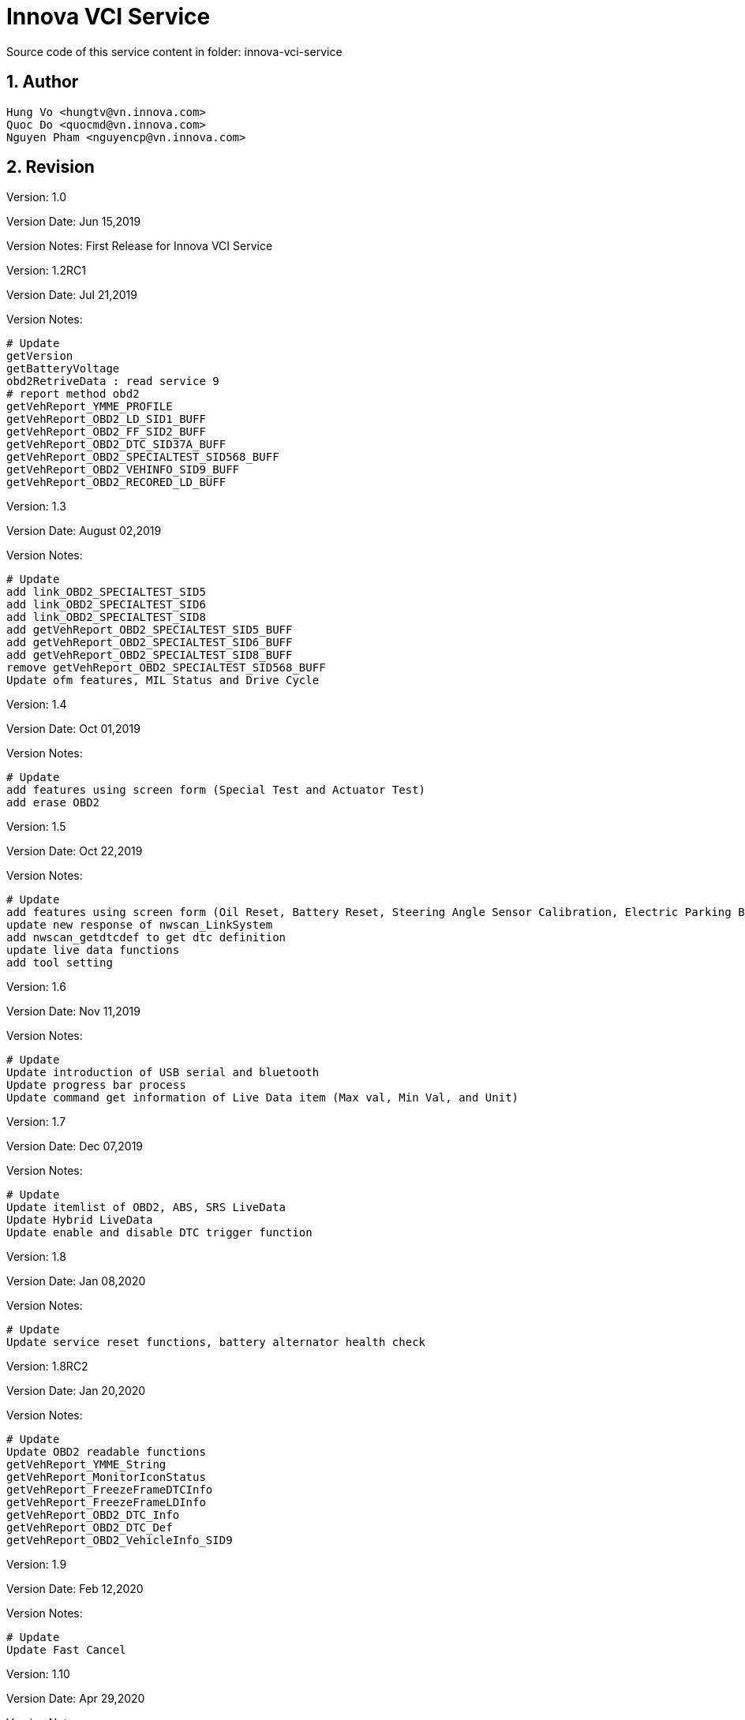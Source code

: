 = Innova VCI Service

Source code of this service content in folder: innova-vci-service


:sectnums:
:sectnumlevels: 5


== Author
    Hung Vo <hungtv@vn.innova.com>
    Quoc Do <quocmd@vn.innova.com>
    Nguyen Pham <nguyencp@vn.innova.com>

== Revision

Version: 1.0

Version Date: Jun 15,2019

Version Notes: First Release for {doctitle}

Version: 1.2RC1

Version Date: Jul 21,2019

Version Notes:

    # Update
    getVersion
    getBatteryVoltage
    obd2RetriveData : read service 9
    # report method obd2
    getVehReport_YMME_PROFILE
    getVehReport_OBD2_LD_SID1_BUFF
    getVehReport_OBD2_FF_SID2_BUFF
    getVehReport_OBD2_DTC_SID37A_BUFF
    getVehReport_OBD2_SPECIALTEST_SID568_BUFF
    getVehReport_OBD2_VEHINFO_SID9_BUFF
    getVehReport_OBD2_RECORED_LD_BUFF

Version: 1.3

Version Date: August 02,2019

Version Notes:

        # Update
        add link_OBD2_SPECIALTEST_SID5
        add link_OBD2_SPECIALTEST_SID6
        add link_OBD2_SPECIALTEST_SID8
        add getVehReport_OBD2_SPECIALTEST_SID5_BUFF
        add getVehReport_OBD2_SPECIALTEST_SID6_BUFF
        add getVehReport_OBD2_SPECIALTEST_SID8_BUFF
        remove getVehReport_OBD2_SPECIALTEST_SID568_BUFF
        Update ofm features, MIL Status and Drive Cycle

Version: 1.4

Version Date: Oct 01,2019

Version Notes:

        # Update
        add features using screen form (Special Test and Actuator Test)
        add erase OBD2

Version: 1.5

Version Date: Oct 22,2019

Version Notes:

        # Update
        add features using screen form (Oil Reset, Battery Reset, Steering Angle Sensor Calibration, Electric Parking Brake, ABS Bleeding)
        update new response of nwscan_LinkSystem
        add nwscan_getdtcdef to get dtc definition
        update live data functions
        add tool setting

Version: 1.6

Version Date: Nov 11,2019

Version Notes:

        # Update
        Update introduction of USB serial and bluetooth
        Update progress bar process
        Update command get information of Live Data item (Max val, Min Val, and Unit)

Version: 1.7

Version Date: Dec 07,2019

Version Notes:

        # Update
        Update itemlist of OBD2, ABS, SRS LiveData
        Update Hybrid LiveData
        Update enable and disable DTC trigger function

Version: 1.8

Version Date: Jan 08,2020

Version Notes:

        # Update
        Update service reset functions, battery alternator health check

Version: 1.8RC2

Version Date: Jan 20,2020

Version Notes:

        # Update
        Update OBD2 readable functions
        getVehReport_YMME_String
        getVehReport_MonitorIconStatus
        getVehReport_FreezeFrameDTCInfo
        getVehReport_FreezeFrameLDInfo
        getVehReport_OBD2_DTC_Info
        getVehReport_OBD2_DTC_Def
        getVehReport_OBD2_VehicleInfo_SID9

Version: 1.9

Version Date: Feb 12,2020

Version Notes:

        # Update
        Update Fast Cancel

Version: 1.10

Version Date: Apr 29,2020

Version Notes:

        # Update
        Update Doc

Version: 1.10RC2

Version Date: Jun 03,2020

Version Notes:

        # Update
        Update obd2QuickRetriveData, obd2QuickLink

Version: 1.11

Version Date: Jul 20,2020

Version Notes:

        # Update
        Update readGUID, writeGUID in OBD Tool

Version: 1.12

Version Date: Aug 17,2020

Version Notes:

        # Update
        Update check ECU Voltage to break OBD2Query

Version: 1.12RC1

Version Date: Sep 06,2020

Version Notes:

        # Update
        Update VCI Logging Data functions

Version: 1.12RC2

Version Date: Oct 06,2020

Version Notes:

        # Update
        Update doc GUI process with keep alive and finish response from VCI

Version: 1.14

Version Date: Oct 08,2020

Version Notes:

        # Update
        Update ECM Live Data

Version: 1.15

Version Date: Jan 28 2021

Version Notes:

        # Update
        Support Live Data with up to 1000 Pids . Please see the new update in R&D app tab7.page.ts

Version: 1.16

Version Date: Apr 16 2021

Version Notes:

        # Update
        Fix issue get_itemval using livedata v2 support 1000 pids

Version: 1.16RC1

Version Date: May 07 2021

Version Notes:

        # Update
        Add productid ST VCI FS 0x2D5

Version: 1.16RC2

Version Date: Sep 16 2021

Version Notes:

        # Update
        Update new gui_set_key_option in GUI using new command gui_set_key_with_index:21

Version: 1.16RC3

Version Date: Jan 18 2022

Version Notes:

        # Update
        Update document for YMME manual selection

Version: 1.16RC4

Version Date: Apr 20 2022

Version Notes:

        # Update
        Update Erase DTC support negative response return result Error Code
        Add retreiveFFDTCMonData, retreiveDTCData, obd2FFDTCMonLink, obd2DTCLink

Version: 1.16RC6

Version Date: Jun 23 2022

Version Notes:

          # Update
        add Smog Check I/M program function: getting_ledstatus, getting_smogcheckstate, getting_smogcheckcountry
        add get fuel type & get vehicle type function: getting_vehtype, getting_fueltype

== Scope
Handle USB Communication. This service will handle Vehicle communication via USB

Support Handle process :

    OBD2 Auto link
    OEM Pid (Odometer , Fuel Level ... )
    Network Scan
    Service Reset
    Live Data

== Dependency

    "devDependencies": {
        "buffer": "^5.2.1",
        "lodash": "^4.17.11",
        "@ionic-native/serial": "^5.3.0"
        "@ionic-native/bluetooth-serial": "^5.15.0",
    }


== OBD Tool

=== Methods

==== getVersion

    @input : none
    @return : Promise<{productid,main,boot,apiVersion}>

_Example:_

    return json as format {"productid":720,"main":"V01.12.03","boot":"V01.07.01","apiVersion":"1.2"}

==== getBatteryVoltage

    @input : none
    @return : Promise<{BatteryVoltage,Unit}>

_Example:_

    read battery voltage , return json format {"BatteryVoltage":11.91,"Unit":"V"}

==== cancel_process
TIP: Use this function to fast cancel processing

    @input : none
    @return : none

==== readGUID
TIP: Function to read GUID

    @input : none
    @return : string of GUID

==== writeGUID
TIP: Function to write new

    @input : string of new GUID
    @return : boolean true if write ok, otherwise is false


== OBD2

=== Methods

==== obd2Query

TIP: Use to query OBD2 Protocol , user can feed callback function to get process info. When OBDII not unplug, VCI not continue query.


[source,java]
----
obd2Query(cb?: ({ percent, index, total, message, isfinish }: {
       percent: any;
       index: any;
       total: any;
       message: any;
       isfinish: any;
    }) => any): Promise<enumProtocol>
----
     @param cb — use to notify linking info when OBII Cable plugging
     @returns — linked protocol

==== obd2RetriveData
[TIP]
====
Use to get obd2 data :

* Monitor Icon

* Freeze Frame

* DTC

* Vin Number

* Read Service 9

* Get report command , (Raw Data Format)
====

[source,java]
----
    obd2RetriveData(cb?: ({ message }: {
        message: any;
    }) => any): Promise<any>
    Reading of full obd2 : Monitor Icon , FF , DTC , VIN and Get Report
----

    @param cb
    @returns — Message getting Monitor icon, FF, Dtc, VIN, full report

[source,java]
----
        obd2QuickRetriveData(cb?: ({ message }: {
            message: any;
        }) => any): Promise<any>
        Reading VIN
----

    @param cb
    @returns — message getting VIN

[source,java]
----
        retreiveFFDTCMonData(cb?: ({ message }: {
            message: any;
        }) => any): Promise<any>
        Reading: FF, DTC, MonitorIcon.
----

    @param cb
    @returns — message getting FF, DTC, MonitorIcon

[source,java]
----
        retreiveDTCData(cb?: ({ message }: {
            message: any;
        }) => any): Promise<any>
        Reading DTC only
----

    @param cb
    @returns — message getting DTC

==== obd2AutoLink
TIP: This method will call query protocol , then if detected protocol , it will involve obd2RetriveData

==== obd2FFDTCMonLink
TIP: Same as obd2AutoLink but only retrive FF & DTC & Monitor Icon

==== obd2DTCLink
TIP: Same as obd2AutoLink but only retrive DTC

==== getVehReport_YMME_PROFILE

    @input : none
    @return : Promise<Array<{bufferIndex:Number,data:[]}>>

_Example:this method read current ymme profile in device_

    [{"bufferIndex":0,"data":"[aa 31 46 4d 35 4b 37 46 38 32 4a 47 41 32 38 32 32 39 00 03 00 26 00 0c 00 0a 00 ff ff ff ff 1a 00 00 00 00 00 00 00 00 00 00 00 00 00 00 00 00 00 00 00 00 00 00 00 00 00 00 00 00 00 00 00 00 00 00 00 00 00 00 00 00 00 00 00 00 00 00 00 00 00 00 00 00 00 00 00 00 00 00 00 00 00 00 00 00 00 00 00 00 00 00 00 00 00 00 00 00 00 00 00 00 00 00 00 00 00 00 00 00 00 00 00 00 00 00 00 00 00 00 00 00 00 00 00 00 00 00 00 00 00 00 00 00 00 00 00 00 00 00 00 00 00 00 00 00 00 00 00 00 00 00 00 00 00 00 00 00 00 00 00 00 00 00 00 00 00 00 00 00 00 00 00 00 00 00 00 00 00 00 00 00 00 00 00 00 00 00 00 00 00 00 00 00 00 00 00 00 00 00 00 00 00 00 00 00 00 00 00 00 00 00 00 00 00 00 00 00 00 00 00 00 00 00 00 00 00 00 00 00 00 00 00 00 00 00 00 00 00 00 00 00 00 00 00 00 00 00 00 00 00 00 00 00 00 00 00 00 00 00 00 00 00 00 00 00 00 00 00 00 00 00 00 00 00 00 00 00 00 00 00 00 00 00 00 00 00 00 00 00 00 00 00 00 00 00 00 00 00 00 00 00 00 00 00 00 00 00 00 00 00 00 00 00 00 00 00 00 00 00 00 00 00 00 00 00 00 00 00 00 00 00 00 00 00 00 00 00 00 00 00 00 00 00 00 00 00 00 00 00 00 00 00 00 00 00 00 00 00 00 00 00 00 00 00 00 00 00 00 00 00 00 00 00 00 00 00 00 00 00 00 00 00 00 00 00 00 00 00 00 00 00 00 00 00 00 00 00 00 00 00 00 00 00 00 00 00 00 00 00 00 00 00 00 00 00 00 00 00 00 00 00 00 00 00 00 00 00 00 00 00 00 00 00 00 00 00 00 00 00 00 00 00 00 00 00 00 00 00 00 00 00 00 00 00 00 00 00 00 00 00 00 00 00 00 00 00 00 00 00 00 00 00 00 00 00 00 00 00 00 00 00 00 00 00 00 00 00 00 00 00 00 00 00 00 00 00 00 00 00 00 00]"}]

==== getVehReport_OBD2_LD_SID1_BUFF

    @input : none
    @return : Promise<Array<{bufferIndex:Number,data:[]}>>

_Example:This method use to read LD Buff ECU and TCU return_

    [{"bufferIndex":0,"data":"[aa be 3f a8 13 00 07 e5 e5]"},{"bufferIndex":1,"data":"[aa 98 18 80 13 81 04 00 00]"}]

==== getVehReport_OBD2_FF_SID2_BUFF

    @input : none
    @return : Promise<Array<{bufferIndex:Number,data:[]}>>

_Example:This method read raw data of buffer freeze frame ecu and tcu return_

    [{"bufferIndex":0,"data":"[aa 26 00 00 02 00 00 04 aa 20 02 04 00 04 aa 40 02 08 00 04 aa 01 02 0c 00 04 aa 02 02 10 00 02 aa 03 02 12 00 00 aa 04 02 12 00 00 aa 05 02 12 00 00 aa 06 02 12 00 00 aa 07 02 12 00 00 aa 0b 02 12 00 00 aa 0c 02 12 00 00 aa 0d 02 12 00 00 aa 0e 02 12 00 00 aa 0f 02 12 00 00 aa 10 02 12 00 00 aa 11 02 12 00 00 aa 15 02 12 00 00 aa 1f 02 12 00 00 aa 2c 02 12 00 00 aa 2e 02 12 00 00 aa 2f 02 12 00 00 aa 30 02 12 00 00 aa 31 02 12 00 00 aa 32 02 12 00 00 aa 33 02 12 00 00 aa 34 02 12 00 00 aa 3c 02 12 00 00 aa 41 02 12 00 00 aa 42 02 12 00 00 aa 43 02 12 00 00 aa 44 02 12 00 00 aa 45 02 12 00 00 aa 46 02 12 00 00 aa 47 02 12 00 00 aa 49 02 12 00 00 aa 4a 02 12 00 00 aa 4c 02 12 00 00 aa 00 00 00 00 00 00 00 00 00 00 00 00 00 00 00 00 00 00 00 00 00 00 00 00 00 00 00 00 00 00 00 00 00 00 00 00 00 00 00 00 00 00 00 00 00 00 00 00 00 00 00 00 00 00 00 00 00 00 00 00 00 00 00 00 00 00 00 00 00 00 00 00 00 00 00 00 00 00 00 00 00 00 00 00 00 00 00 00 00 00 00 00 00 00 00 00 00 00 00 00 00 00 00 00 00 00 00 00 00 00 00 00 00 00 00 00 00 00 00 00 00 00 00 00 00 00 00 00 00 00 00 00 00 00 00 00 00 00 00 00 00 00 00 00 00 00 00 00 00 00 00 00 00 00 00 00 00 00 00 00 00 00 00 00 00 00 00 00 00 00 00 00 00 00 00 00 00 00 00 00 00 00 00 00 00 00 00 00 00 00 00 00 00 00 00 00 00 00 00 00 00 00 00 00 00 00 00 00 00 00 00 00 00 00 00 00 00 00 00 00 00 00 00 00 00 00 00 00 00 00 00 00 00 00 00 00 00 00 00 00 00 00 00 00 00 00 00 00 00 00 00 00 00 00 00 00 00 00 00 00 00 00 00 00 00 00 00 00 00 00 00 00 00 00 00 00 00 00 00 00 00 00 00 00 00 00 00 00 00 00 00 00 00 00 00 00 00 00 00 00 00 00 00 00 00 00 00 00 00 00 00 00 00 00 00 00 00 00 00 00 00 00 00 00 00 00 00 00 00 00 00 00 00 00 00 00 00 00 00 00 00 00 00 00 00 00 00 00 00 00 00 00 00 00 00 00 00 00 00 00 00 00 00 00 00 00 00 00 00 00 00 00 00 00 00 00 00 00 00 00 00 00 00 00 00 00 00 00 00 00 00 00 00 00 00 00 00 00 00 00 00 00 00 00 00 00 00 00 00 00 00 00 00 00 00 00 00 00 00 00 00 00 00 00 00 00 00 00 00 00 00 00 00 00 00 00 00 00 00 00 00 00 00 00 00 00 00 00 00 00 00 00 00 00 00 00 00 00 00 00 00 00 00 00 00 00 00 00 00 00 00 00 00 00 00 00 00 00 00 00 00 00 00 00 00 00 00 00 00 00 00 00 00 00 00 00 00 00 00 00 00 00 00 00 00 00 00 00 00 00 00 00 00 00 00 00 00 00 00 00 00 00 00 00 00 00 00 00 00 00 00 00 00 00 00 00 00 00 00 00 00 00 00 00 00 00 00 00 00 00 00 00 00 00 00 00 00 00 00 00 00 00 00 00 00 00 00 00 00 00 00 00 00 00 00 00 00 00 00 00 00 00 00 00 00 00 00 00 00 00 00 00 00 00 00 00 00 00 00 00 00 00 00 00 00 00 00 00 00 00 00 00 00 00 00 00 00 00 00 00 00 00 00 00 00 00 00 00 00 00 00 00 00 00 00 00 00 00 00 00 00 00 00 00 00 00 00 00 00 00 00 00 00 00 00 00 00 00 00 00 00 00 00 00 00 00 00 00 00 00 00 00 00 00 00 00 00 00 00 00 00 00 00 00 00 00 00 00 00 00 00 00 00 00 00 00 00 00 00 00 00 00 00 00 00 00 00 00 00 00 00 00 00 00 00 00 00 00 00 00 00 00 00 00 00 00 00 00 00 00 00 00 00 00 00 00 00 00 00 00 00 00 00 00 00 00 00 00 00 00 00 00 00 00 00 00 00 00 00 00 00 00 00 00 00 00 00 00 00 00 00 00 00 00 00 00 00 00 00 00 00 00 00 00 00 00 00 00 00 00 00 00 00 00 00 00 00 00 00 00 00 00 00 00 00 00 00 00 00 00 00 00 00 00 00 00 00 00 00 00 00 00 00 00 00 00 00 00 00 00 00 00 00 00 00 00 00 00 00 00 00 00 00 00 00 00 00 00 00 00 00 00 00 00 00 00 00 00 00 00 00 00 00 00 00 00 00 00 00 00 00 00 00 00 00 00 00 00 00 00 00 00 00 00 00 00 00 00 00 00 00 00 00 00 00 00 00 00 00 00 00 00 00 00 00 00 00 00 00 00 00 00 00 00 00 00 00 00 00 00 00 00 00 00 00 00 00 00 00 00 00 00 00 00 00 00 00 00 00 00 00 00 00 00 00 00 00 00 00 00 00 00 00 00 00 00 00 00 00 00 00 00 00 00 00 00 00 00 00 00 00 00 fe 3f 88 03 00 17 f0 11 fe d0 00 00 00 07 e5 e5 f0 09 00 00 00 00 00 00 00 00 00 00 00 00 00 00 00 00 00 00 00 00 00 00 00 00 00 00 00 00 00 00 00 00 00 00 00 00 00 00 00 00 00 00 00 00 00 00 00 00 00 00 00 00 00 00 00 00 00 00 00 00 00 00 00 00 00 00 00 00 00 00 00 00 00 00 00 00 00 00 00 00 00 00 00 00 00 00 00 00 00 00 00 00 00 00 00 00 00 00 00 00 00 00 00 00 00 00 00 00 00 00 00 00 00 00 00 00 00 00 00 00 00 00 00 00 00 00 00 00 00 00 00 00 00 00 00 00 00 00 00 00 00 00 00 00 00 00 00 00 00 00 00 00 00 00 00 00 00 00 00 00 00 00 00 00 00 00 00 00 00 00 00 00 00 00 00 00 00 00 00 00 00 00 00 00 00 00 00 00 00 00 00 00 00 00 00 00 00 00 00 00 00 00 00 00 00 00 00 00 00 00 00 00 00 00 00 00 00 00 00 00 00 00 00 00 00 00 00 00 00 00 00 00 00 00 00 00 00 00 00 00 00 00 00 00 00 00 00 00 00 00 00 00 00 00 00 00 00 00 00 00 00 00 00 00 00 00 00 00 00 00 00 00 00 00 00 00 00 00 00 00 00 00 00 00 00 00 00 00 00 00 00 00 00 00 00 00 00 00 00 00 00 00 00 00 00 00 00 00 00 00 00 00 00 00 00 00 00 00 00 00 00 00 00 00 00 00 00 00 00 00 00 00 00 00 00 00 00 00 00 00 00 00 00 00 00 00 00 00 00 00 00 00 00 00 00 00 00 00 00 00 00 00 00 00 00 00 00 00 00 00 00 00 00 00 00 00 00 00 00 00 00 00 00 00 00 00 00 00 00 00 00 00 00 00 00 00 00 00 00 00 00 00 00 00 00 00 00 00 00 00 00 00 00 00 00 00 00 00 00 00 00 00 00 00 00 00 00 00 00 00 00 00 00 00 00 00 00 00 00 00 00 00 00 00 00 00 00 00 00 00 00 00 00 00 00 00 00 00 00 00 00 00 00 00 00 00 00 00 00 00 00 00 00 00 00 00 00 00 00 00 00 00 00 00 00 00 00 00 00 00 00 00 00 00 00 00 00 00 00 00 00 00 00 00 00 00 00 00 00 00 00 00 00 00 00 00 00 00 00 00 00 00 00 00 00 00 00 00 00 00 00 00 00 00 00 00 00 00 00 00 00 00 00 00 00 00 00 00 00 00 00 00 00 00 00 00 00 00 00 00 00 00 00 00 00 00 00 00 00 00 00 00 00 00 00 00 00 00 00 00 00 00 00 00 00 00 00 00 00 00 00 00 00 00 00 00 00 00 00 00 00 00 00 00 00 00 00 00 00 00 00 00 00 00 00 00 00 00 00 00 00 00 00 00 00 00 00 00 00 00 00 00 00 00 00 00 00 00 00 00 00 00 00 00 00 00 00 00 00 00 00 00 00 00 00 00 00 00 00 00 00 00 00 00 00 00 00 00 00 00 00 00 00 00 00 00 00 00 00 00 00 00 00 00 00 00 00 00 00 00 00 00 00 00 00 00 00 00 00 00 00 00 00 00 00 00 00 00 00 00 00 00 00 00 00 00 00 00 00 00 00 00 00 00 00 00 00 00 00 00 00 00 00 00 00 00 00 00 00 00 00 00 00 00 00 00 00 00 00 00 00 00 00 00 00 00 00 00 00 00 00 00 00 00 00 00 00 00 00 00 00 00 00 00 00 00 00 00 00 00 00 00 00 00 00 00 00 00 00 00 00 00 00 00 00 00 00 00 00 00 00 00 00 00 00 00 00 00 00 00 00 00 00 00 00 00 00 00 00 00 00 00 00 00 00 00 00 00 00 00 00 00 00 00 00 00 00 00 00 00 00 00 00 00 00 00 00 00 00 00 00 00 00 00 00 00 00 00 00 00 00 00 00 00 00 00 00 00 00 00 00 00 00 00 00 00 00 00 00 00 00 00 00 00 00 00 00 00 00 00 00 00 00 00 00 00 00 00 00 00 00 00 00 00 00 00 00 00 00 00 00 00 00 00 00 00 00 00 00 00 00 00 00 00 00 00 00 00 00 00 00 00 00 00 00 00 00 00 00 00 00 00 00 00 00 00 00 00 00 00 00 00 00 00 00 00 00 00 00 00 00 00 00 00 00 00 00 00 00 00 00 00 00 00 00 00 00 00 00 00 00 00 00 00 00 00 00 00 00 00 00 00 00 00 00 00 00 00 00 00 00 00 00 00 00 00]"},{"bufferIndex":1,"data":"[aa 0c 00 00 02 00 00 04 aa 20 02 04 00 04 aa 40 02 08 00 04 aa 02 02 0c 00 02 aa 04 02 0e 00 00 aa 05 02 0e 00 00 aa 0c 02 0e 00 00 aa 0d 02 0e 00 00 aa 11 02 0e 00 00 aa 1f 02 0e 00 00 aa 42 02 0e 00 00 aa 49 02 0e 00 00 aa 00 00 00 00 00 00 00 00 00 00 00 00 00 00 00 00 00 00 00 00 00 00 00 00 00 00 00 00 00 00 00 00 00 00 00 00 00 00 00 00 00 00 00 00 00 00 00 00 00 00 00 00 00 00 00 00 00 00 00 00 00 00 00 00 00 00 00 00 00 00 00 00 00 00 00 00 00 00 00 00 00 00 00 00 00 00 00 00 00 00 00 00 00 00 00 00 00 00 00 00 00 00 00 00 00 00 00 00 00 00 00 00 00 00 00 00 00 00 00 00 00 00 00 00 00 00 00 00 00 00 00 00 00 00 00 00 00 00 00 00 00 00 00 00 00 00 00 00 00 00 00 00 00 00 00 00 00 00 00 00 00 00 00 00 00 00 00 00 00 00 00 00 00 00 00 00 00 00 00 00 00 00 00 00 00 00 00 00 00 00 00 00 00 00 00 00 00 00 00 00 00 00 00 00 00 00 00 00 00 00 00 00 00 00 00 00 00 00 00 00 00 00 00 00 00 00 00 00 00 00 00 00 00 00 00 00 00 00 00 00 00 00 00 00 00 00 00 00 00 00 00 00 00 00 00 00 00 00 00 00 00 00 00 00 00 00 00 00 00 00 00 00 00 00 00 00 00 00 00 00 00 00 00 00 00 00 00 00 00 00 00 00 00 00 00 00 00 00 00 00 00 00 00 00 00 00 00 00 00 00 00 00 00 00 00 00 00 00 00 00 00 00 00 00 00 00 00 00 00 00 00 00 00 00 00 00 00 00 00 00 00 00 00 00 00 00 00 00 00 00 00 00 00 00 00 00 00 00 00 00 00 00 00 00 00 00 00 00 00 00 00 00 00 00 00 00 00 00 00 00 00 00 00 00 00 00 00 00 00 00 00 00 00 00 00 00 00 00 00 00 00 00 00 00 00 00 00 00 00 00 00 00 00 00 00 00 00 00 00 00 00 00 00 00 00 00 00 00 00 00 00 00 00 00 00 00 00 00 00 00 00 00 00 00 00 00 00 00 00 00 00 00 00 00 00 00 00 00 00 00 00 00 00 00 00 00 00 00 00 00 00 00 00 00 00 00 00 00 00 00 00 00 00 00 00 00 00 00 00 00 00 00 00 00 00 00 00 00 00 00 00 00 00 00 00 00 00 00 00 00 00 00 00 00 00 00 00 00 00 00 00 00 00 00 00 00 00 00 00 00 00 00 00 00 00 00 00 00 00 00 00 00 00 00 00 00 00 00 00 00 00 00 00 00 00 00 00 00 00 00 00 00 00 00 00 00 00 00 00 00 00 00 00 00 00 00 00 00 00 00 00 00 00 00 00 00 00 00 00 00 00 00 00 00 00 00 00 00 00 00 00 00 00 00 00 00 00 00 00 00 00 00 00 00 00 00 00 00 00 00 00 00 00 00 00 00 00 00 00 00 00 00 00 00 00 00 00 00 00 00 00 00 00 00 00 00 00 00 00 00 00 00 00 00 00 00 00 00 00 00 00 00 00 00 00 00 00 00 00 00 00 00 00 00 00 00 00 00 00 00 00 00 00 00 00 00 00 00 00 00 00 00 00 00 00 00 00 00 00 00 00 00 00 00 00 00 00 00 00 00 00 00 00 00 00 00 00 00 00 00 00 00 00 00 00 00 00 00 00 00 00 00 00 00 00 00 00 00 00 00 00 00 00 00 00 00 00 00 00 00 00 00 00 00 00 00 00 00 00 00 00 00 00 00 00 00 00 00 00 00 00 00 00 00 00 00 00 00 00 00 00 00 00 00 00 00 00 00 00 00 00 00 00 00 00 00 00 00 00 00 00 00 00 00 00 00 00 00 00 00 00 00 00 00 00 00 00 00 00 00 00 00 00 00 00 00 00 00 00 00 00 00 00 00 00 00 00 00 00 00 00 00 00 00 00 00 00 00 00 00 00 00 00 00 00 00 00 00 00 00 00 00 00 00 00 00 00 00 00 00 00 00 00 00 00 00 00 00 00 00 00 00 00 00 00 00 00 00 00 00 00 00 00 00 00 00 00 00 00 00 00 00 00 00 00 00 00 00 00 00 00 00 00 00 00 00 00 00 00 00 00 00 00 00 00 00 00 00 00 00 00 00 00 00 00 00 00 00 00 00 00 00 00 00 00 00 00 00 00 00 00 00 00 00 00 00 00 00 00 00 00 00 00 00 00 00 00 00 00 00 00 00 00 00 00 00 00 00 00 00 00 00 00 00 00 00 00 00 00 00 00 00 00 00 00 00 00 00 00 00 00 00 00 00 00 00 00 00 00 00 00 00 00 00 00 00 00 00 00 00 00 00 00 00 00 00 00 00 00 00 00 00 00 00 00 00 00 00 00 00 00 00 00 00 00 00 00 00 00 00 00 00 00 00 00 00 00 00 00 00 00 00 00 00 00 00 00 00 00 00 00 00 00 00 00 00 00 00 00 00 00 00 00 00 00 00 00 00 00 00 00 00 00 00 00 00 00 00 00 00 00 00 00 00 00 00 00 00 00 00 00 00 00 00 00 00 00 00 00 00 00 00 00 00 00 00 00 00 58 18 80 03 00 00 00 01 40 80 00 00 c1 00 00 00 00 00 00 00 00 00 00 00 00 00 00 00 00 00 00 00 00 00 00 00 00 00 00 00 00 00 00 00 00 00 00 00 00 00 00 00 00 00 00 00 00 00 00 00 00 00 00 00 00 00 00 00 00 00 00 00 00 00 00 00 00 00 00 00 00 00 00 00 00 00 00 00 00 00 00 00 00 00 00 00 00 00 00 00 00 00 00 00 00 00 00 00 00 00 00 00 00 00 00 00 00 00 00 00 00 00 00 00 00 00 00 00 00 00 00 00 00 00 00 00 00 00 00 00 00 00 00 00 00 00 00 00 00 00 00 00 00 00 00 00 00 00 00 00 00 00 00 00 00 00 00 00 00 00 00 00 00 00 00 00 00 00 00 00 00 00 00 00 00 00 00 00 00 00 00 00 00 00 00 00 00 00 00 00 00 00 00 00 00 00 00 00 00 00 00 00 00 00 00 00 00 00 00 00 00 00 00 00 00 00 00 00 00 00 00 00 00 00 00 00 00 00 00 00 00 00 00 00 00 00 00 00 00 00 00 00 00 00 00 00 00 00 00 00 00 00 00 00 00 00 00 00 00 00 00 00 00 00 00 00 00 00 00 00 00 00 00 00 00 00 00 00 00 00 00 00 00 00 00 00 00 00 00 00 00 00 00 00 00 00 00 00 00 00 00 00 00 00 00 00 00 00 00 00 00 00 00 00 00 00 00 00 00 00 00 00 00 00 00 00 00 00 00 00 00 00 00 00 00 00 00 00 00 00 00 00 00 00 00 00 00 00 00 00 00 00 00 00 00 00 00 00 00 00 00 00 00 00 00 00 00 00 00 00 00 00 00 00 00 00 00 00 00 00 00 00 00 00 00 00 00 00 00 00 00 00 00 00 00 00 00 00 00 00 00 00 00 00 00 00 00 00 00 00 00 00 00 00 00 00 00 00 00 00 00 00 00 00 00 00 00 00 00 00 00 00 00 00 00 00 00 00 00 00 00 00 00 00 00 00 00 00 00 00 00 00 00 00 00 00 00 00 00 00 00 00 00 00 00 00 00 00 00 00 00 00 00 00 00 00 00 00 00 00 00 00 00 00 00 00 00 00 00 00 00 00 00 00 00 00 00 00 00 00 00 00 00 00 00 00 00 00 00 00 00 00 00 00 00 00 00 00 00 00 00 00 00 00 00 00 00 00 00 00 00 00 00 00 00 00 00 00 00 00 00 00 00 00 00 00 00 00 00 00 00 00 00 00 00 00 00 00 00 00 00 00 00 00 00 00 00 00 00 00 00 00 00 00 00 00 00 00 00 00 00 00 00 00 00 00 00 00 00 00 00 00 00 00 00 00 00 00 00 00 00 00 00 00 00 00 00 00 00 00 00 00 00 00 00 00 00 00 00 00 00 00 00 00 00 00 00 00 00 00 00 00 00 00 00 00 00 00 00 00 00 00 00 00 00 00 00 00 00 00 00 00 00 00 00 00 00 00 00 00 00 00 00 00 00 00 00 00 00 00 00 00 00 00 00 00 00 00 00 00 00 00 00 00 00 00 00 00 00 00 00 00 00 00 00 00 00 00 00 00 00 00 00 00 00 00 00 00 00 00 00 00 00 00 00 00 00 00 00 00 00 00 00 00 00 00 00 00 00 00 00 00 00 00 00 00 00 00 00 00 00 00 00 00 00 00 00 00 00 00 00 00 00 00 00 00 00 00 00 00 00 00 00 00 00 00 00 00 00 00 00 00 00 00 00 00 00 00 00 00 00 00 00 00 00 00 00 00 00 00 00 00 00 00 00 00 00 00 00 00 00 00 00 00 00 00 00 00 00 00 00 00 00 00 00 00 00 00 00 00 00 00 00 00 00 00 00 00 00 00 00 00 00 00 00 00 00 00 00 00 00 00 00 00 00 00 00 00 00 00 00 00 00 00 00 00 00 00 00 00 00 00 00 00 00 00 00 00 00 00 00 00 00 00 00 00 00 00 00 00 00 00 00 00 00 00 00 00 00 00 00 00 00 00 00 00 00 00 00 00 00 00 00 00 00 00 00 00 00 00 00 00 00 00 00 00 00 00 00 00 00 00 00 00 00 00 00 00 00 00 00 00 00 00 00 00 00 00 00 00 00 00 00 00 00 00 00 00 00 00 00 00 00 00 00 00 00 00 00 00 00 00 00 00 00 00 00 00 00 00 00 00 00 00 00 00 00 00 00 00 00 00 00 00 00 00 00 00 00 00 00 00 00 00 00 00 00 00 00 00 00 00 00 00 00 00 00 00 00 00 00 00 00 00]"}]

==== getVehReport_OBD2_DTC_SID37A_BUFF

    @input : none
    @return : Promise<Array<{bufferIndex:Number,data:[]}>>

_Example: read dtc of 2 buffer ECU and TCU OBD2_

    [{"bufferIndex":0,"data":"[00 00 02 00 01 1d 00 e8 07 00 00 1c 09 02 f0 09 04 01 21 05 01 23 05 07 06 05 07 07 05 12 33 05 21 01 05 02 28 05 01 06 08 00 00 00 00 00 00 00 00 00 00 00 00 00 00 00 00 00 00 00 00 00 00 00 00 00 00 00 00 00 00 00 00 00 00 00 00 00 00 00 00 00 00 00 00 00 00 00 00 00 00 00 00 00 00 00 00 00 00 00 00 00 00 00 00 00 00 00 00 00 00 00 00 00 00 00 00 00 00 00 00 00 00 00 00 00 00 00 00 00 00 00 00 00 00 00 00 00 00 00 00 00 00 00 00 00 00 00 00 00 00 00 00 00 00 00 00 00 00 00 00 00 00 00 00 00 00 00 00 00 00 00 00 00 00 00 00 00 00 00 00 00 00 00 00 00 aa 00 00 00 00 00 00 00 00 00 00 00 00 00 00 00 00 00 00 00 00 00 00 00 00 00 00 00 00 00 00 00 00 00 00 00 00 00 00 00 00 00 00 00 00 00 00 00 00 00 00 00 00 00 00 00 00 00 00 00 00 00 00 00 00 00 00 00 00 aa]"},{"bufferIndex":1,"data":"[01 00 03 00 01 1d 00 e9 07 00 00 1c 01 02 f0 09 05 00 00 00 00 00 00 00 00 00 00 00 00 00 00 00 00 00 00 00 00 00 00 00 00 00 00 00 00 00 00 00 00 00 00 00 00 00 00 00 00 00 00 00 00 00 00 00 00 00 00 00 00 00 00 00 00 00 00 00 00 00 00 00 00 00 00 00 00 00 00 00 00 00 00 00 00 00 00 00 00 00 00 00 00 00 00 00 00 00 00 00 00 00 00 00 00 00 00 00 00 00 00 00 00 00 00 00 00 00 00 00 00 00 00 00 00 00 00 00 00 00 00 00 00 00 00 00 00 00 00 00 00 00 00 00 00 00 00 00 00 00 00 00 00 00 00 00 00 00 00 00 00 00 00 00 00 00 00 00 00 00 00 00 00 00 00 00 00 00 aa 00 00 00 00 00 00 00 00 00 00 00 00 00 00 00 00 00 00 00 00 00 00 00 00 00 00 00 00 00 00 00 00 00 00 00 00 00 00 00 00 00 00 00 00 00 00 00 00 00 00 00 00 00 00 00 00 00 00 00 00 00 00 00 00 00 00 00 00 aa]"}]

==== linkVehReport_OBD2_SPECIALTEST_SID5
TIP: This function to link OBD2 Service 5 in Special Test O2 Sensor

    @input : none
    @return : Promise<Array<{result:String}>>

_Example: link and get service 5 data store in sid5_buff_

    Success: {"result": "OK"}
    No Response: {"result": "Sent"}

==== getVehReport_OBD2_SPECIALTEST_SID5_BUFF
TIP: This function to get data of OBD2 Service 5 buffer which is gotten from link_OBD2_SPECIALTEST_SID5

    @input : none
    @return : Promise<Array<{}>>

_Example: get buffer of sid 05 with json format_

    //TODO

==== linkVehReport_OBD2_SPECIALTEST_SID6
TIP: This function to link OBD2 Service 6 in Special Test OBD Monitor

    @input : none
    @return : Promise<Array<{result:String}>>

_Example: link and get service 6 data store in sid6_buff_

    Success: {"result": "OK"}
    No Response: {"result": "Sent"}

==== getVehReport_OBD2_SPECIALTEST_SID6_BUFF
TIP: This function to get data of OBD2 Service 6 buffer which is gotten from link_OBD2_SPECIALTEST_SID6

    @input : none
    @return : Promise<Array<{}>>

_Example: get buffer of sid 06 with json format_

    {"Exhaust Gas Sensor Monitor Bank 1 - Sensor 1 ($01)":[["$7E8","HO2S11 Heater Current ($81)2)","0.000 (Amp)","0.000 (Amp)","0.000 (Amp)","OK"],["$7E8","UEGO11 Rich to Lean Response Time ($87)mp)","0.000 s(0 min,0 s)","0.000 s(0 min,0 s)","0.000 s(0 min,0 s)","OK"],["$7E8","UEGO11 Lean to Rich Response Time ($88)mp)","0.000 s(0 min,0 s)","0.000 s(0 min,0 s)","0.000 s(0 min,0 s)","OK"]],"Exhaust Gas Sensor Monitor Bank 1 - Sensor 2 ($02)":[["$7E8","HO2S12 sensor switch-point voltage ($01)p)","0.000000 (V)","0.000000 (V)","0.000000 (V)","OK"],["$7E8","HO2S12 Fuel Shut off Rich to Lean Response Rate ($85)(V)","0 (mV/s)","0 (mV/s)","0 (mV/s)","OK"],["$7E8","HO2S12 Fuel Shut off Rich to Lean Response Time ($86)(V)","0.000 s(0 min,0 s)","0.000 s(0 min,0 s)","0.000 s(0 min,0 s)","OK"]],"Catalyst Monitor Bank 1 ($21)":[["$7E8","Bank 1 index-ratio and max. limit ($80)nse Time ($86)(V)","0.0000000","0.0000000","0.0000000","OK"]],"EGR Monitor Bank 2 ($33)":[["$7E8","Component ID: $82","0.000000","0.000000","0.000000","OK"]],"VVT Monitor Bank 1 ($35)":[["$7E8","Camshaft Advanced Position Error Bank 1 ($80)00","0.00 (Angle)","0.00 (Angle)","0.00 (Angle)","OK"],["$7E8","Camshaft Retarded Position Error Bank 1 ($81)00","0.00 (Angle)","0.00 (Angle)","0.00 (Angle)","OK"]],"EVAP Monitor $7E8":[["$7E8","Phase 2 0.040â cruise leak check vacuum bleed-up and test limits ($80)le)","0.00 (inH2O)","0.00 (inH2O)","0.00 (inH2O)","OK"]]," (0.040â) ($3B)nk 1 - Sensor 2 ($02)tor General Data ($A1)":[["$7E8","Blocked Evap System Line - Screening test ($80)-up and test limits ($80)le)","0.00 (inH2O/s)","0.00 (inH2O/s)","0.00 (inH2O/s)","OK"],["$7E8","Blocked Evap System Line - Fault confirmation test ($81)est limits ($80)le)","0.00 (inH2O)","0.00 (inH2O)","0.00 (inH2O)","OK"],["$7E8","Vapor Blocking Valve Performance ($82)rmation test ($81)est limits ($80)le)","0.00 (inH2O)","0.00 (inH2O)","0.00 (inH2O)","OK"]],"nsor 2 ($02)tor General Data ($A1)":[["$7E8","Total engine misfire and catalyst damage misfire rate ($80) limits ($80)le)","0.000000 (%)","0.000000 (%)","0.000000 (%)","OK"],["$7E8","Total engine misfire and emission threshold misfire rate ($81)mits ($80)le)","0.000000 (%)","0.000000 (%)","0.000000 (%)","OK"],["$7E8","Highest catalyst-damage misfire and catalyst damage threshold misfire rate ($82)00000 (%)","0.000000 (%)","0.000000 (%)","0.000000 (%)","OK"],["$7E8","Highest emission-threshold misfire and emission threshold misfire rate ($83)$82)00000 (%)","0.000000 (%)","0.000000 (%)","0.000000 (%)","OK"],["$7E8","Inferred catalyst mid-bed temperature ($84)sion threshold misfire rate ($83)$82)00000 (%)","-40.0 (degree F)","-40.0 (degree F)","-40.0 (degree F)","OK"]],"Inferred catalyst mid-bed temperature ($84)sion threshold misfire rate ($83)$82)00000 (%)":[["$7E8","EWMA misfire counts for last 10 driving cycles ($0B)shold misfire rate ($83)$82)00000 (%)","0 (counts)","0 (counts)","0 (counts)","OK"],["$7E8","Misfire counts for last/current driving cycle ($0C))shold misfire rate ($83)$82)00000 (%)","0 (counts)","0 (counts)","0 (counts)","OK"],["$7E8","Cylinder X misfire rate and catalyst damage misfire rate ($80)ire rate ($83)$82)00000 (%)","0.000000 (%)","0.000000 (%)","0.000000 (%)","OK"],["$7E8","Cylinder X misfire rate and emission threshold misfire rate ($81) rate ($83)$82)00000 (%)","0.000000 (%)","0.000000 (%)","0.000000 (%)","OK"]],"ssion threshold misfire rate ($81) rate ($83)$82)00000 (%)":[["$7E8","EWMA misfire counts for last 10 driving cycles ($0B)re rate ($81) rate ($83)$82)00000 (%)","0 (counts)","0 (counts)","0 (counts)","OK"],["$7E8","Misfire counts for last/current driving cycle ($0C))re rate ($81) rate ($83)$82)00000 (%)","0 (counts)","0 (counts)","0 (counts)","OK"],["$7E8","Cylinder X misfire rate and catalyst damage misfire rate ($80)81) rate ($83)$82)00000 (%)","0.000000 (%)","0.000000 (%)","0.000000 (%)","OK"],["$7E8","Cylinder X misfire rate and emission threshold misfire rate ($81) rate ($83)$82)00000 (%)","0.000000 (%)","0.000000 (%)","0.000000 (%)","OK"]],"81) rate ($83)$82)00000 (%)":[["$7E8","EWMA misfire counts for last 10 driving cycles ($0B)re rate ($81) rate ($83)$82)00000 (%)","0 (counts)","0 (counts)","0 (counts)","OK"],["$7E8","Misfire counts for last/current driving cycle ($0C))re rate ($81) rate ($83)$82)00000 (%)","0 (counts)","0 (counts)","0 (counts)","OK"],["$7E8","Cylinder X misfire rate and catalyst damage misfire rate ($80)81) rate ($83)$82)00000 (%)","0.000000 (%)","0.000000 (%)","0.000000 (%)","OK"],["$7E8","Cylinder X misfire rate and emission threshold misfire rate ($81) rate ($83)$82)00000 (%)","0.000000 (%)","0.000000 (%)","0.000000 (%)","OK"]],"000000 (%)":[["$7E8","EWMA misfire counts for last 10 driving cycles ($0B)re rate ($81) rate ($83)$82)00000 (%)","0 (counts)","0 (counts)","0 (counts)","OK"],["$7E8","Misfire counts for last/current driving cycle ($0C))re rate ($81) rate ($83)$82)00000 (%)","0 (counts)","0 (counts)","0 (counts)","OK"],["$7E8","Cylinder X misfire rate and catalyst damage misfire rate ($80)81) rate ($83)$82)00000 (%)","0.000000 (%)","0.000000 (%)","0.000000 (%)","OK"],["$7E8","Cylinder X misfire rate and emission threshold misfire rate ($81) rate ($83)$82)00000 (%)","0.000000 (%)","0.000000 (%)","0.000000 (%)","OK"]]}

==== linkVehReport_OBD2_SPECIALTEST_SID8
TIP: This function to link OBD2 Service 6 in Special Test OBD Monitor

    @input : none
    @return : Promise<Array<{result:String}>>


_Example: link service 8_

    Success: {"result": "OK"}
    No Response or Negative Response: {"result": "Sent"}
    Not Support: {"result": "Not support"}

==== OBD2_erase_Dtcs
TIP: This function is used to erase OBD2 Dtcs

    @input : none
    @return : Promise<Array<{result:String}>>

_Example: Erase DTCs_

    Success: {"result": "OK"}
    No Response: {"result": "Sent"}
    Negative Response: {"result": "<Error Code>"}
    ERASE_ERR_CODE = {
                0x00: "OBD2_ERASE_STT_NONE",
                0x01: "OBD2_ERASE_STT_SUCCESS",
                0x02: "OBD2_ERASE_STT_NEGATIVE",
                0x03: "OBD2_ERASE_STT_NO_RESPONSE",
                0x04: "OBD2_ERASE_STT_NEGATIVE_22",
                0xFF: "OBD2_ERASE_STT_UNKNOWN"
            }

==== getVehReport_YMME_String
TIP: This function is used to get string of the current YMME

    @input : none
    @return : Promise<{}>

_Example: response of function under object_

    {
      "year": "2015",
      "make": "Chevrolet",
      "model": "Equinox",
      "engine": "V6, 3.6L (VIN 8th = 3)"
    }

==== getVehReport_MonitorIconStatus
TIP: This function is used to get monitor icon status

    @input : none
    @return : Promise<{}>

_Example: response of function under object_

    {
      "MIL": "On",
      "Complete": [
        "Misfire Monitor",
        "Fuel System Monitor",
        "Comprehensive Component Monitor (CCM)"
      ],
      "Incomplete": [
        "Catalyst Monitor",
        "EVAP System Monitor",
        "Oxygen Sensor Monitor"
      ]
    }

==== getVehReport_FreezeFrameDTCInfo
TIP: This function is used to get FreezeFrame DTC Information

    @input : none
    @return : Promise<Array<{}>>

_Example: response of array object_

    [
      "P0136", //DTC code
      "Stored", // status
      "Oxygen Sensor Circuit (Bank 1 Sensor 2)" // definition
    ]

==== getVehReport_FreezeFrameLDInfo
TIP: This function is used to get FreeFrame LiveData Information

    @input : none
    @return : Promise<Array<{}>>

_Example: response of array object_

    [
      [
        "Fuel Sys 1",
        "N/A"
      ],
      [
        "Fuel Sys 2",
        "N/A"
      ],
      [
        "Calc Load",
        "0.0 (%)"
      ],
      [
        "ECT",
        "-40 (Â°F)"
      ],
      [
        "STFT B1",
        "0.0 (%)"
      ],
      [
        "LTFT B1",
        "0.0 (%)"
      ],
      [
        "STFT B2",
        "0.0 (%)"
      ],
      [
        "LTFT B2",
        "0.0 (%)"
      ],
      [
        "MAP",
        "3 (inHg)"
      ],
      [
        "Eng RPM",
        "0"
      ],
      [
        "Veh Speed",
        "0 (mph)"
      ],
      [
        "Spark Adv",
        "11.0 (Â°)"
      ],
      [
        "IAT",
        "-40 (Â°F)"
      ],
      [
        "MAF",
        "0.00 (lb/min)"
      ],
      [
        "TPS",
        "100.0 (%)"
      ],
      [
        "Run Time",
        "0 (sec)"
      ],
      [
        "Command EVAP",
        "0.0 (%)"
      ],
      [
        "Fuel Level",
        "0.0 (%)"
      ],
      [
        "Warm-up DTC Clr",
        "0"
      ],
      [
        "Clr Dist",
        "0 (miles)"
      ],
      [
        "EVAP_VP",
        "7.5 (InH2O)"
      ],
      [
        "BARO",
        "27 (inHg)"
      ],
      [
        "CAT Te 11",
        "32 (Â°F)"
      ],
      [
        "CAT Te 21",
        "32 (Â°F)"
      ],
      [
        "ECU Volts",
        "11.529 (V)"
      ],
      [
        "LOAD Value",
        "0.0 (%)"
      ],
      [
        "EQ Ratio",
        "0.245"
      ],
      [
        "Rel TPS",
        "87.5 (%)"
      ],
      [
        "Ambient",
        "32 (Â°F)"
      ],
      [
        "TPS B",
        "100.0 (%)"
      ],
      [
        "ACC Pedal D",
        "0.0 (%)"
      ],
      [
        "ACC Pedal E",
        "0.0 (%)"
      ],
      [
        "Command TAC",
        "0.4 (%)"
      ]
    ]

==== getVehReport_OBD2_DTC_Info
TIP: This function is used to get DTC information including code and status of DTCs of each module ECM or TCM

    @input : none
    @return : Promise<Array<{}>>

_Example: response of array object_

    [
      {
      "ModuleName": "ECM",
      "Dtcs": [
          [
            "P0136",
            "Stored"
          ],
          [
            "P0480",
            "Stored"
          ],
          [
            "P0200",
            "Pending"
          ],
          [
            "P0200",
            "Permanent"
          ]
        ],
      "InvalidDTC": 0
      }
    ]

==== getVehReport_OBD2_DTC_Def
TIP: This function is used to get DTC information including code and status of DTCs of each module ECM or TCM

    @input : (moduleindex,index) ECM module index =0, TCM module index =1
    @return : Promise<Array<{}>>

_Example: the response when called this function is under object_
    [
    "P0136",
    "Stored",
    "Oxygen Sensor Circuit (Bank 1 Sensor 2)"
    ]

==== getVehReport_OBD2_VehicleInfo_SID9
TIP: This function is used to get vehicle info including VIN, Module, CalID, CVN, IPT

    @input : none
    @return : Promise<Array<{}>>

_Example: the response when called this function is under object_
    {
      "VIN": "2GNFLGE35F6274995",
      "Module": [
      "$7E8"
      ],
      "CalID": [
      "12644447",
      "12663232",
      "12663230",
      "12638535",
      "12654294",
      "12654299",
      "12654305",
      "12654300"
      ],
      "CVN": [
      "00 00 D6 B1",
      "00 00 07 A5",
      "00 00 FA 52",
      "00 00 98 99",
      "00 00 E2 8A",
      "00 00 3D 6E",
      "00 00 72 F5",
      "00 00 33 02"
      ],
      "IPT": [
      [
        "OBDCOND",
        "3815"
      ],
      [
        "IGNCNTR",
        "12009"
      ],
      [
        "CATCOMP1",
        "5851"
      ],
      [
        "CATCOND1",
        "3622"
      ],
      [
        "CATCOMP2",
        "5850"
      ],
      [
        "CATCOND2",
        "3622"
      ],
      [
        "O2SCOMP1",
        "3312"
      ],
      [
        "O2SCOND1",
        "3622"
      ],
      [
        "O2SCOMP2",
        "3313"
      ],
      [
        "O2SCOND2",
        "3622"
      ],
      [
        "EGRCOMP",
        "6572"
      ],
      [
        "EGRCOND",
        "3815"
      ],
      [
        "AIRCOMP",
        "0"
      ],
      [
        "AIRCOND",
        "0"
      ],
      [
        "EVAPCOMP",
        "613"
      ],
      [
        "EVAPCOND",
        "690"
      ],
      [
        "SO2SCOMP1",
        "3535"
      ],
      [
        "SO2SCOND1",
        "3622"
      ],
      [
        "SO2SCOMP2",
        "3563"
      ],
      [
        "SO2SCOND2",
        "3622"
      ]
      ]
    }

==== setting_smogcheckstate
TIP: This function to set Smog check State
[source,java]
----
setting_smogcheckstate(sate_enum)=>Promise<boolean>
----

    @input : enum state
    @return : true or false

{
  Arizona: 0x01,
  California: 0x02,
  Colorado: 0x03,
  Connecticut: 0x04,
  DC: 0x05,
  Delaware: 0x06,
  Georgia: 0x07,
  Idaho: 0x08,
  Illinois: 0x09,
  Indiana: 0x0A,
  Louisiana: 0x0B,
  Maine: 0x0C,
  Maryland: 0x0D,
  Massachusetts: 0x0E,
  Missouri: 0x0F,
  Nevada: 0x10,
  NewHampshire: 0x11,
  NewJersey: 0x12,
  NewMexico: 0x13,
  NewYork: 0x14,
  NorthCarolina: 0x15,
  Ohio: 0x16,
  Oregon: 0x17,
  Pennsylvania: 0x18,
  RhodeIsland: 0x19,
  Tennessee: 0x1A,
  Texas: 0x1B,
  Utah: 0x1C,
  Vermont: 0x1D,
  Virginia: 0x1E,
  Wisconsin: 0x1F,
  NoIMProg: 0x20,
};

==== setting_smogcheckcountry
TIP: This function to set Smog check Country
[source,java]
----
setting_smogcheckstate(country_enum)=>Promise<boolean>
----

    @input : enum state
    @return : true or false

{
  Cache: 0x01,
  Davis: 0x02,
  SaltLake: 0x03,
  Utah: 0x04,
  Weber: 0x05,
  Ada: 0x06,
  Canyon: 0x07,
  NoProgram: 0x08,
};

==== getting_ledstatus
TIP: This function to get Led status
[source,java]
----
setting_smogcheckstate()=>Promise<{}>
----

    @return example : {"Led Status": "Red"}

==== getting_fueltype
TIP: This function to get Fuel Type
[source,java]
----
setting_smogcheckstate()=>Promise<{result:String}>
----

    @return example : {result:"GAS"}

==== getting_vehtype
TIP: This function to get Veh Type
[source,java]
----
setting_smogcheckstate()=>Promise<{result:String}>
----

    @return example : {result:"Hybrid"}

== Network Scan

=== Methods

==== setYmmeProfile
TIP: This function to set Ymme Profile

[source,java]
----
setYmmeProfile(ymmeprofile ?= {
  manufacture_enum: any,
  year_enum: any,
  make_enum: any,
  model_enum: any,
  engine_enum: any,
  trim_enum: any,
  option_enum: any,
  transmission_enum: any
})=>Promise<boolean>
----

    @input : YMME Profile
    @return : true or false

==== getYMMEProfile
TIP: This Function to get the current YMME

    @input : none
    @return : Promise<any> buffer storing structMFRVinProfile

==== nwscan_getSupportSystem
TIP: This function is used to get the list of system and subsystem supported

    @input : none
    @return : Promise<any> buffer storing system, subsystem and module_name

_Example: List of system, subsystem and module_name in json format_

    {"raw":null,"data":[{"System":1,"SubSystem":65535,"ModuleName":"PCM - Powertrain Control Module","InnovaGroup":16,"groupName":"PCM"},{"System":2,"SubSystem":65535,"ModuleName":"ABS - Anti-Lock Brake / Traction Control Module","InnovaGroup":2,"groupName":"ABS"},{"System":31,"SubSystem":65535,"ModuleName":"RCM - Restraint Control Module","InnovaGroup":4,"groupName":"SRS"},{"System":77,"SubSystem":65535,"ModuleName":"GEM/SJB - Generic Electronic Module / Smart Junction Box","InnovaGroup":64,"groupName":"TPMS"},{"System":84,"SubSystem":65535,"ModuleName":"IPC - Instrument Panel Control Module","InnovaGroup":64,"groupName":"TPMS"},{"System":39,"SubSystem":65535,"ModuleName":"4X4M - 4X4 Control Module","InnovaGroup":255,"groupName":"All"},{"System":16,"SubSystem":65535,"ModuleName":"ACM - Audio Control Module","InnovaGroup":255,"groupName":"All"},{"System":76,"SubSystem":65535,"ModuleName":"APIM - Accessory Protocol Interface Module","InnovaGroup":255,"groupName":"All"},{"System":71,"SubSystem":65535,"ModuleName":"DSP - (Audio) Digital Signal Processing Module","InnovaGroup":255,"groupName":"All"},{"System":78,"SubSystem":65535,"ModuleName":"FCIM - Front Controls Interface Module","InnovaGroup":255,"groupName":"All"},{"System":79,"SubSystem":65535,"ModuleName":"FDIM - Front Display Interface Module","InnovaGroup":255,"groupName":"All"},{"System":90,"SubSystem":65535,"ModuleName":"GPSM - Global Positioning System Module","InnovaGroup":255,"groupName":"All"},{"System":75,"SubSystem":65535,"ModuleName":"HVAC - Heating Ventilation Air Conditioning","InnovaGroup":255,"groupName":"All"},{"System":63,"SubSystem":65535,"ModuleName":"OCS - Occupant Classification System Module","InnovaGroup":255,"groupName":"All"},{"System":28,"SubSystem":65535,"ModuleName":"PAM - Parking Aid Module","InnovaGroup":255,"groupName":"All"},{"System":80,"SubSystem":65535,"ModuleName":"PSCM - Power Steering Control Module","InnovaGroup":255,"groupName":"All"},{"System":96,"SubSystem":65535,"ModuleName":"SODL - Side Obstacle Detection Control Module - Left","InnovaGroup":255,"groupName":"All"},{"System":97,"SubSystem":65535,"ModuleName":"SODR - Side Obstacle Detection Control Module - Right","InnovaGroup":255,"groupName":"All"},{"System":67,"SubSystem":65535,"ModuleName":"TBM - Tracking and Blocking Module","InnovaGroup":255,"groupName":"All"}]}

==== nwscan_LinkSystem

    @input : {System, Subsystem}
    @return : Promise<{}> array

_Example: this function return the buffer in json format_

    If system link successfully, we have two types of response
    1. Available (Query success but cannot read Dtcs)
      {"data":{"system":1,"subsystem":65535,"modulename":"MFI/GDI/DIESEL","Dtcs":[],"InvalidDTC":true}}
    2. Can read dtcs
      {"data":{"system":1,"subsystem":65535,"modulename":"MFI/GDI/DIESEL","Dtcs":[{'P0110','Stored'},{'P0301','Pending'}],"InvalidDTC":false}}

    If Error, json respone
    [{"error":{"system":4,"subSystem":3,"modulename":"SRS - Supplemental Restraint System","Status":"Fail"}}]

    If Need recycle Key
    [{"error":{"system":4,"subSystem":3,"modulename":"SRS - Supplemental Restraint System","Status":"Need Recycle Ignition Key"}}]

==== nwscan_getdtcdef
    @input : {System, Subsystem, index of dtc}
    @return : Promise<{}> array

_Example: if we want to get dtc P0110 in the above example we set index zero_
    { code:"P0110", type:"Stored", def:"def"}


==== nwscan_eraseSystem
TIP: this function is used to erase the profile with system and subsystem input

    @input : {System, Subsystem}
    @return : Promise<{Erase_Dtc:Status}

_Example: this function return of status of erase system_

    Erase OK : {Erase_Dtc:"OK"}
    Erase no repsonse : {Erase_Dtc:"Sent"}

== Odometer, Service Check, Warning Light, TPMS

=== Methods

==== Get support list of profile ID functions

There are 3 functions with the same format to get Odometer, Service Check, Warning Light, TPMS

* getodometer_pidsupport

* getservicecheck_pidsupport

* getwarninglight_pidsupport

* gettpmspid_pidsupport

TIP: These functions are used to get the profile_id supported list. Each profile_id in list is get value using getofmprofileid_value

    @input: none
    @output: Promise<{}>

_Example: These functions return array_

    {"num_profile":2,"list":[{"ofm_item":1036,"profileid":139},{"ofm_item":1035,"profileid":140}]}

==== getofmprofileid_value

    @input: profileid
    @output: Promise<{}> {pid:profileid, value:val, unit:unit}

_Example: This function returns value under json format

    {pid:139, value:"ON", unit:"null"}
    {pid:140, value:"ON" , unit:"null"}
    {pid:312, value:"4.6" , unit:"psi"}

==== ofm_getitemname

    @input: ofm_item index get from 8.1.1
    @output: String name of ofm_item

== MIL Status

=== Methods

==== getVehReport_MIL_Status

    @input: none
    @output: Promise<{MilStatus:status}>

_Example: This function to get the status of MIL, the response is in json format_

    {"MilStatus":"OFF"} if MIL Off
    {"MilStatus":"ON"} if MIL On

== Drive Cycle

=== Methods

==== getVehReport_DriveCycle_Mon_List
TIP: This function get list of Drive Cycle Monitor Complete and InComplete

   @input : None
   @output: Promise<{}> {"Complete":{itemstring:id},"Incomplete":{itemstring:id}}

_Example: Function return the data list of drive cycle_

  {"Complete":{"Misfire Monitor":14,"Fuel System Monitor":10,"Comprehensive Component Monitor (CCM)":4},"Incomplete":{"EGR System Monitor":7,"Catalyst Monitor":3,"EVAP System Monitor":9,"Oxygen Sensor Monitor":16,"Oxygen Sensor Heater Monitor":13}}
  ==> Complete
  ====> Misfire Monitor: textid--> 14 ...

==== getVehReport_DriveCycle_Mon_Text
TIP: This function get text of id

  @input : textid
  @output: Promise<{}>

_Example: the response of "Comprehensive Component Monitor (CCM)" which has textid is 4 following format_

  [{"Opt":"","Note":"","Cond":"","Proc":"1. Pre-Conditioning Requirements:\n A. Cold soaks the vehicle for 8 hours.\n B. No DTC Code(s) present.\n C. Fuel Fills between 15% and 85 %.\n2. Driving Procedure.\n A. Start the vehicle and idle for four (4) minutes.\n B. Idle the vehicle in drive for 40 seconds (neutral for M/T).\n C. Accelerate to 45 mph, using Â¼ to Â½ throttle (M/T stay in second gear for at least 5 seconds). Accelerate for at least 10 seconds and shift through to 5th gear.\n D. Drive with a steady throttle at 45 mph for 30 seconds.\n E. Stop the vehicle and idle in drive or neutral for 40 seconds.\n F. Drive at speeds between 25 mph and 45 mph for 15 minutes.\n Note: Uses 25% to 50% throttle accelerations. Include the following conditions:\n a. At least 5 stops with ten seconds of idle time.\n b. At least 3 steady speed sections of 1 Â½ minutes duration.\n G. Drive the vehicle between 45 mph and 60 mph for 8 minutes (use high gear).\n H. Keep a steady speed between 45 mph and 60 mph for 5 minutes.\n I. Drive the vehicle between 45 mph and 60 mph for 8 minutes (use high gear).\n J. Stop vehicle, idle for 40 seconds."}]

== Features using GUI VCI
[TIP]
====
There are some features using the GUI VCI process to get screen info and handle processes, such as:

* Special Test

* Actuator Test

* ...(update in next release)

The response received from VCI is screen info which is divided into some screen form

There are two types of items; one is LiveData item, one is option key items

====

=== Screen From


==== softkey
[source,java]
----
    {
      "softkeyform": [
          "sofkey1",
          "",
          "sofkey2"
        ]
    }

----

_Example:_

  {"softkeyform":["Back","","Exit"]}

==== progressbar

[source,java]
----
    {
        "progressbar":[
         percentage, //0->100
         "text display"]
    }

----

_Example:_

  {"progressbar":[0,"12 s"]}

==== infovalform

image::images/readme-8d78d.png[]

_json format:_
[source,java]
----
    {
      "infovalform": {
        "hdr": [
          "Title",
          "Description1",
          "Instruction",
          "Body",
          "Subbody",
          "Description2",
          "Footer"
        ],
        "hl": 1,
        "tt": 4
      }
    }

----

_Example:_

  {
    "infovalform":
      {
        "hdr":[
          "Engine Speed Control","","","","",""],
          "items":["Engine Speed":"2000 RPM","Increase":"","Decrease":""],
          hl:1,
          tt:100,
      }
  }

==== menuform

image::images/readme-49846.png[]

_json format:_
[source,java]
----
{
      "menuform": {
        "hdr": [
          "Title",
          "Instruction",
          "Body",
          "Footer"
        ],
        "items":[
          "item_1":"",
          "item_2":"",
          ...
          "item_n":""
        ]
        "hl": 1,
        "tt": 4
      }
    }

----

_Example:_

  {
    "menuform":
    {
      "hdr":["System Test","","Please select function","","",""],
      "items":["Oil Life Reset":"","Engine Speed Control":""],
      "hl":0,
      "tt":123
    }
  }

==== textform

image::images/readme-436c3.png[]

_json format:_
[source,java]
----
{
      "textform": {
        "str": [
          "Title",
          "Instruction",
          "Body",
          "Footer"
        ],
        "hl": 1,
        "tt": 4
      }
    }
----

_Example:_

  {
      "textform":
        {
          "str":["System Test","","One moment please...",""],
          "hl":0,"tt":123
        }
  }

==== inputtextform

image::images/readme-0bffa.png[]

_json format:_
[source,java]
----
    {
      "inputtextform": [
          "Title",
          "Desc1",
          "Instruction",
          "Desc2",
          "Footer"
        ]
    }

----
_Example:_

  {
      "inputtextform":
        {
          ["Oil Life Reset","","Please input the new value, then press Perform",""]
        }
  }

==== finish
TIP: issue this response when vci notice feature ending

_json format:_
[source,java]
----
    {"Finish": ""}

----

==== keepalive
TIP: this response notice from vci to let tablet know vci still works in GUI

_json format:_
[source,java]
----
    {"KeepAlive": ""}

----

=== Methods

[TIP]
====
Please follow the step below

* call initGUIProc()

* subscribe event 'user:gui_info'(using import { Events } from '@ionic/angular';). This event listens the screen info mentioned above under object type

* call function enter process (Ex: spectest_enter_proc, actuatortest_enter_proc)

* when exit feature function, please unsubscribe and call deinitGUIProc();

====

==== initGUIProc
TIP: this function should be called first, after that call function enter process below

    @input: none
    @output: none

==== specialtest_enter_proc
TIP: This function is used to enter proc special test. This function should be called to run special test

    @input: none
    @output: none

==== actuatortest_enter_proc
TIP: This function is used to enter proc actuator test. This function should be called to run actuator test

    @input: none
    @output: none

==== battery_health_check_enter_proc
TIP: This function is used to enter proc battery alternator healthy check. This function should be called to run battery alternator healthy check

    @input: none
    @output: none

==== dpf_enter_proc
TIP: This function is used to enter proc Diesel Particular Filtering Reset. This function should be called to run Diesel Particular Filtering Reset (one of Service Reset functions)

    @input: none
    @output: none


==== oil_reset_enter_proc
TIP: This function is used to enter proc Oil Reset. This function should be called to run Oil Reset (one of Service Reset functions)

    @input: none
    @output: none

==== battery_reset_enter_proc
TIP: This function is used to enter proc Battery Reset. This function should be called to run Battery Reset (one of Service Reset functions)

    @input: none
    @output: none

==== epb_enter_proc
TIP: This function is used to enter proc Electric Parking Brake. This function should be called to run Electric Parking Brake (one of Service Reset functions)

    @input: none
    @output: none

==== sas_enter_proc
TIP: This function is used to enter proc Steering Angle Sensor. This function should be called to run Steering Angle Sensor Calibration (one of Service Reset functions)

    @input: none
    @output: none

==== tpms_reset_enter_proc
TIP: This function is used to enter proc TPMS Relearn. This function should be called to run TPMS Relearn (one of Service Reset functions)

    @input: none
    @output: none

==== service_reset_proc_enter
TIP: This function is used to enter proc Service Reset (including Oil Reset, Battery Reset, DPF Reset, TPMS Relearn,...). This function should be called to run Service Reset. If this function is called, we dont need call another reset functions such as oil_reset_enter_proc, tpms_reset_enter_proc, battery_reset_enter_proc, ...

    @input: none
    @output: none

==== deinitGUIProc
TIP: This function is used when exit the feature process

    @input: none
    @output: none

==== gui_set_key_option
TIP: This function is used when user click in the item

    @input: id:number the order in response of option key item (first option key items is 0)
    @output: none

==== gui_set_input_val
TIP: This function is used to write the user input in "inputtextform" screen

    @input: input_val:string user input under string type
    @output: none

==== gui_set_softkey
TIP: This function is used to notice VCI when user click on softkey

    @input: type:string softkey type under string ("left" or "right")
    @output: none

== Live Data

=== Method

==== ld_obd2_get_itemlist
TIP: This function is used to get list item id and item name of OBD2

    @input:  none
    @output: Promise<{}>

_Example:_

  {
   "Group":1,
   "ListItem":[
        [
           1,
           "Fuel Sys 1",
           "N/A",
           "N/A",
           "N/A"
        ],
        [
           2,
           "Fuel Sys 2",
           "N/A",
           "N/A",
           "N/A"
        ],
        [
           3,
           "Calc Load,
           "100.0",
           "0.0",
           "%"
        ],
      ]
    }


==== ld_srs_get_itemlist
TIP: This function is used to get list item id and item name of SRS

    @input:  none
    @output: Promise<{}>

_Example: the same as OBD2_


==== ld_abs_get_itemlist
TIP: This function is used to get list item id and item name of ABS

    @input:  none
    @output: Promise<{}>

_Example: the same as OBD2_

==== ld_ecm_get_itemlist
TIP: This function is used to get list item id and item name of ECM/PCM

    @input:  none
    @output: Promise<{}>

_Example: the same as OBD2_

==== ld_obd2_get_ListItem_Val
TIP: This function is used to get list of value of OBD2 LiveData from start index to end index

    @input:  start index, end index
    @output: Promise<{}>

_Example:_

  {
     "Group":1,
     "ListValue":[
          [
             1,
             "OL"
          ],
          [
             2,
             "OL"
          ],
          [
             3,
             "0.0 (%)"
          ],
        ]
      }

==== ld_srs_get_ListItem_Val
TIP: This function is used to get list of value of SRS LiveData from start index to end index

    @input:  start index, end index
    @output: Promise<{}>

_Example: the same as OBD2_

==== ld_abs_get_ListItem_Val
TIP: This function is used to get list of value of ABS LiveData from start index to end index

    @input:  start index, end index
    @output: Promise<{}>

_Example: the same as OBD2_

==== ld_ecm_get_ListItem_Val
TIP: This function is used to get list of value of ECM/PCM LiveData from start index to end index

    @input:  start index, end index
    @output: Promise<{}>

_Example: the same as OBD2_

==== ld_obd2_get_itemval
TIP: This function is used to get value of OBD2 LiveData using item_id

    @input:  item_id
    @output: Promise<{}>

_Example:_

    {
   "Group":1,
   "ListValue":[
        [
           1,
           "OL"
        ],
      ]
    }

==== ld_abs_get_itemval
TIP: This function is used to get value of ABS LiveData using item_id

    @input:  item_id
    @output: Promise<{}>

_Example: the same as OBD2_

==== ld_srs_get_itemval
TIP: This function is used to get value of SRS LiveData using item_id

    @input:  item_id
    @output: Promise<{}>

_Example: the same as OBD2_

==== ld_ecm_get_itemval
TIP: This function is used to get value of ECM/PCM LiveData using item_id

    @input:  item_id
    @output: Promise<{}>

_Example: the same as OBD2_

==== ld_obd2_get_iteminfo
TIP: This function is used to get information of OBD2 LiveData using item_id

    @input:  item_id : get from function get item list
    @output: Promise<{}>

_Example:_

    // Item has Max-Min Val and Unit
    {
    "Group":1,
    "Item":5,
    "MaxValue":"99",
    "MinValue":"-100",
    "Unit":"%"
    }

    // Item doesnt have Max-Min Val and Unit
    {
   "Group":1,
   "Item":1,
   "MaxValue":"N/A",
   "MinValue":"N/A",
   "Unit":"N/A"
    }

==== ld_abs_get_iteminfo
TIP: This function is used to get information of ABS LiveData using item_id

    @input:  item_id : get from function get item list
    @output: Promise<{}>

==== ld_srs_get_iteminfo
TIP: This function is used to get information of SRS LiveData using item_id

    @input:  item_id : get from function get item list
    @output: Promise<{}>

==== ld_ecm_get_iteminfo
TIP: This function is used to get information of ECM/PCM LiveData using item_id

    @input:  item_id : get from function get item list
    @output: Promise<{}>

==== ld_hybrid_get_info
TIP: This function is used to get information of Hybrid LiveData, and determine the Type of Hybrid LiveData. There are two types of Hybrid LiveData; the first one is Hybrid Cell Voltage, the other is Hybrid Livedata

    @input:  none
    @output: Promise<{}>

_Example:_

    Json of Hybrid Cell Voltage, this type should be displayed as Bar Chart
    {
      "Function Group":"Hybrid Cell Voltage",
        "ListVaue":[
        [
          1,
          "17.09 (V)"
        ],
        [
          2,
          "17.12 (V)"
        ],
        [
          3,
          "17.16 (V)"
        ],
        [
          4,
          "17.10 (V)"
        ],
        [
          5,
          "17.15 (V)"
        ],
        [
          6,
          "17.46 (V)"
        ],
        [
          7,
          "17.14 (V)"
        ],
        [
          8,
          "17.08 (V)"
        ],
        [
          9,
          "17.15 (V)"
        ],
        [
          10,
          "17.14 (V)"
        ],
        [
          11,
          "17.18 (V)"
          ],
        [
          12,
          "17.15 (V)"
        ],
        [
          13,
          "17.10 (V)"
        ],
        [
          14,
          "17.06 (V)"
        ]
      ]
    }
    Json of Hybrid Livedata is the same with OBD2, ABS, SRS LiveData
    {
      "Function Group":"Hybrid Livedata",
      "ListItem":[
      [
      832,
      "HV DC voltage in the SLE",
      "13107",
      "0",
      "V"
      ],
      [
      833,
      "SLE Power Factor Corrector voltage",
      "13107",
      "0",
      "V"
      ],
      [
      834,
      "SLE AC input voltage",
      "13107",
      "0",
      "V"
      ],
      [
      835,
      "HV voltage in the DC/DC converter",
      "13107",
      "0",
      "V"
      ],
      [
      836,
      "HV voltage in the inverter",
      "13107",
      "0",
      "V"
      ],
      [
      847,
      "Raw signal HV DC voltage inverter.",
      "4294967.50",
      "0.00",
      "V"
      ],
      [
      856,
      "Indication SOC of the HV battery",
      "127.5",
      "0.0",
      "%"
      ],
      [
      878,
      "SOC of first support point",
      "655.35",
      "0.00",
      "%"
      ],
      [
      880,
      "SOC of second support point",
      "655.35",
      "0.00",
      "%"
      ],
      [
      882,
      "SOC of third support point",
      "655.35",
      "0.00",
      "%"
      ],
      [
      884,
      "SOC of fifth support point",
      "655.35",
      "0.00",
      "%"
      ],
      [
      886,
      "SOC of fifth support point",
      "655.35",
      "0.00",
      "%"
      ],
      [
      887,
      "Current SOC of HV battery",
      "655.35",
      "0.00",
      "%"
      ]
      ]
      }

==== ld_enable_dtc_trigger
TIP: this function to enable check dtc trigger. When we enable dtc trigger the response json of ListValue add one more parameter to notify the dtc is triggered

TIP: This function is used to get information of Hybrid LiveData, and determine the Type of Hybrid LiveData. There are two types of Hybrid LiveData; the first one is Hybrid Cell Voltage, the other is Hybrid Livedata

    @input:  none
    @output: Promise<{}>

_Example:_

      {
      "Group":1,
      "ListValue":[
          [
             1,
             "OL"
          ],
        ],
      "DTCTrigger":"P1000" --> when dtc is triggered, this object is added
      }

==== ld_disable_dtc_trigger
TIP: this function shoulded be used in case of reading not recording LiveData or recording Manually mode

    @input:  none
    @output: Promise<{}>

==== ld_abs_get_numbersupporteditem
TIP: This function is used to get number supported items of systems belong to ABS Group

    @input:  none
    @output: Promise<{}>

_Example:_

        {
              "Group":2, //ABS
              "Number":100 // 100 Pids supported
        }

==== ld_srs_get_numbersupporteditem
TIP: This function is used to get number supported items of systems belong to SRS Group

    @input:  none
    @output: Promise<{}>

_Example:_

    {
        "Group":4, //SRS
        "Number":100
    }

==== ld_ecm_get_numbersupporteditem
TIP: This function is used to get number supported items of systems belong to ECM Group

    @input:  none
    @output: Promise<{}>

_Example:_

    {
        "Group":16, //ECM PCM
        "Number":100
    }

==== ld_system_subsystem_numbersupporteditem
TIP: This function is used to get number supported items of systems belong to system and subsystem of module

    @input:  system, subsystem --> system enum value and subsystem  enum value
    @output: Promise<{}>

_Example:_

    {
        "Group":255, //group of system and subsystem belong to
        "Number":100
    }

==== ld_abs_get_listinfo
TIP: This function is used to get list info with start and stop index of Group ABS

    @input: start index, end index
    @output: Promise<{}>

_Example:_

    {
        "Group":2,
        "ListItem":[
            [1,ItemName, Max, Min, Unit],  //itemid (not index), item name, max, min and unit
            [2,ItemName, Max, Min, Unit]
        ]
    }

==== ld_ecm_get_listinfo
TIP: This function is used to get list info with start and stop index of Group ECM

    @input:  start index, end index
    @output: Promise<{}>

_Example:_

    {
        "Group":16,
        "ListItem":[
            [1,ItemName, Max, Min, Unit],  //itemid (not index), item name, max, min and unit
            [2,ItemName, Max, Min, Unit]
        ]
    }

==== ld_srs_get_listinfo
TIP: This function is used to get list info with start and stop index of Group SRS

    @input:  start index, end index
    @output: Promise<{}>

_Example:_

        {
            "Group":16, //hroup of system and subsystem belong to
            "ListItem":[
                [1,ItemName, Max, Min, Unit], //itemid (not index), item name, max, min and unit
                [2,ItemName, Max, Min, Unit]
            ]
        }

==== ld_others_get_listinfo
TIP: This function is used to get list info with start and stop index of current module system

@input:  start index, end index
@output: Promise<{}>

_Example:_

    {
        "Group":255,
        "ListItem":[
            [1,ItemName, Max, Min, Unit], //itemid (not index), item name, max, min and unit
            [2,ItemName, Max, Min, Unit]
        ]
    }



== Tool Setting
TIP: Tool setting is stored in tootsetting_vci_0x1720.ts in common folder

_Example:Features setting under format_

  {
    //Features belongs to OBD2 SID1,2,37,5,6,7,8,9
    'name':'OBD2', //string of feature
    'enable':true, // already support in FW and vci-api
    'Manufacturer':[ //list of manufacturers
      'Generic', //Dont care Manufacturer
    ]
  },

  {
    //Read / Erase DTC and Livedata for ABS system
    'name':'ABS',
    'enable':true,
    'Manufacturer':[
      'GM',
      'Ford',
      'Chrysler',
      'Honda',
      'Toyota',
      'Nissan',
      'Hyundai',
      'Kia',
      'BMW',
      'Volkswagen',
      'Audi',
      'Mercedes-Benz',
      'Volvo',
      'Mazda',
      'Subaru',
      'Jaguar Land Rover'
    ]
  },

== USB Serial and Bluetooth
TIP: This part introduces the methods of USB serial and bluetooth serial

[NOTE]
====

install plugin serial.

    ionic cordova plugin add cordovarduino
    npm install @ionic-native/serial

install plugin bluetooth serial

    ionic cordova plugin add cordova-plugin-bluetooth-serial
    npm install @ionic-native/bluetooth-serial
====

=== Methods

==== initialize
TIP: This function initializes the USB serial connection and register the notification

    @input:  {(NotifyDataType) => any} [cb=null] : register notify process
    @output: {Promise<boolean>}


_Example:_

    initialize((t) => {
      // process notification here
    }).then(async isok => {
      //isOK == true if initialize OK, otherwise there is not USB serial connection
    })

==== initialize_bt
TIP: This function initializes the Bluetooth connection and register the notification

    @input:  {(NotifyDataType) => any} [cb=null] : register notify process
    @output: {Promise<boolean>}

_Example:_

    initialize_bt((t) => {
      // process notification here
    }).then(async isok => {
      //isOK == true if initialize OK, otherwise there is not support bluetooth
    })

== Data Logging
TIP: This part introduces the methods to start, stop and get VCI communication data between VCI and vehicle which is logged and stored in VCI.

=== Methods

==== StartLog
TIP: This function is used to start VCI data logging, after calling this function VCI will start storing Vehicle data.

    @input:  none
    @output: {Promise<boolean>}

==== StopLog
TIP: This function is used to stop VCI data logging, after calling this function VCI will stop storing Vehicle data which started before.

    @input:  none
    @output: {Promise<boolean>}

==== GetLog
TIP: This function is used to get the data of vehicle which is stored when calling start and stop function.

    @input:  none
    @output: {Promise<any>}

_Example:_

    Get Log will return Logging data as the below. And we should save this data under json string.
    [{"index":0,"payload":[8,94,31,13,199,64,247,192,1,160,134,69,128,35,55,15,98,84,168,77,11,81,193,217,240,198,253,114,169,24,89,4,206,177,175,37,194,42,13,86,214,234,237,231,21,25,35,212,238,224,183,198,189,142,217,49,206,129,240,167,183,242,111,213,102,146,120,141,34,165,13,88,168,77,8,37,55,97,9,192,38,48,166,29,60,153,196,111,41,69,22,111,76,230,139,206,211,117,221,166,167,21,23,61,171,212,102,62,230,207,186,243,87,187,245,195,248,10,86,214,189,39,46,192,13,165,188,239,122,252,156,31,189,217,120,78,14,159,175,130,253,34,85,238,100,123,129,188,113,161,26,204,82,136,241,239,119,13,185,10,98,84,168,77,11,81,193,217,240,198,253,114,169,24,89,4,218,48,0,85,174,250,206,81,159,27,218,106,47,212,196,29,238,224,183,198,189,142,217,49,206,129,240,167,183,242,111,213,125,109,218,92,45,212,78,187,52,250,56,0,106,242,209,210,116,55,221,123,168,169,107,136,119,127,231,182,207,135,239,7,166,179,177,83,31,59,4,232,15,141,29,85,191,219,97,110,207,234,13,211,240,227,123,14,58,193,138,147,24,227,187,210,233,229,132,109,109,16,163,44,94,235,42,82,209,73,95,228,2,146,90,245,14,67,235,166,160,187,0,119,200,150,204,11,40,16,103,80,51,71,242,11,213,41,54,209,136,193,115,198,202,234,215,251,142,184,210,160,116,232,158,39,255,229,222,135,79,15,7,9,183,157,97,172,112,215,128,242,223,131,188,253,116,178,225,207,157,132,235,91,191,119,153,7,106,143,226,72,216,163,36,109,203,32,72,103,46,132,149,150,177,115,28,178,34,174,65,225,135,126,131,134,160,214,175,128,112,84,122,126,191,55,252,7,36,160,177,143,29,18,250,245,65,166,61,0,102,27,245,35,222,160,172,75,0,211,151,79,40,8,36,201,143,227,40,254,128,67,153,68,120,46,100,219,88,85,152,204,98,21,85,194,71,251,155,55,244,43,96,222,122,3,59,250,202,234,215,251,142,184,210,160,116,232,158,39,255,229,222,135,23,229,21,77,17,26,159,254,208,104,38,245,128,95,66,33,152,224,70,55,142,150,118,88,239,178,20,92,42,235,210,110,42,44,94,246,119,15,11,226,53,145,122,7,153,173,157,182,226,12,105,228,230,187,69,192,147,145,2,109,69,244,183,240,168,131,139,244,165,49,33,91,20,78,141,220,225,3,17,125,177,230,225,42,139,203,213,139,222,149,78,34,212,246,97,145,222,10,146,49,195,200,97,65,85,124,70,3,193,90,167,94,241,198,48,67,242,214,244,141,24,58,87,90,20,29,246,241,170,234,85,200,70,155,168,131,195,190,134,59,193,172,124,138,145,76,175,138,32,205,249,202,170,162,70,211,205,39,146,9,62,28,233,85,4,233,103,83,247,26,243,100,133,221,145,14,220,20,40,182,44,24,88,169,11,88,38,174,218,25,202,60,99,97,11,134,138,203,119,134,20,52,167,183,105,58,121,90,162,154,72,86,48,197,153,204,129,55,115,2,82,129,90,174,36,177,249,209,218,147,76,75,67,255,172,73,166,115,219,46,133,252,210,23,98,3,203,91,229,151,156,176,14,78,226,38,47,169,95,109,204,195,182,65,232,123,88,250,25,30,219,66,202,234,215,251,142,184,210,160,116,232,158,39,255,229,222,135,135,176,170,77,81,248,41,171,148,206,48,54,48,43,22,90,28,181,193,216,69,58,222,89,122,174,115,239,212,16,81,173,163,229,215,129,20,189,227,150,129,30,56,211,184,195,150,12,179]},{"index":1,"payload":[20,222,157,55,96,235,132,226,16,39,105,72,99,14,107,3,134,28,250,193,115,69,188,214,69,160,205,161,158,168,137,127,238,224,183,198,189,142,217,49,206,129,240,167,183,242,111,213,244,228,119,51,231,236,253,188,251,176,182,189,115,140,127,213,126,218,166,101,162,53,174,198,230,83,145,91,13,165,225,74,211,117,221,166,167,21,23,61,171,212,102,62,230,207,186,243,87,187,245,195,248,10,86,214,189,39,46,192,13,165,188,239,122,252,156,31,189,217,120,78,14,159,175,130,253,34,85,238,100,123,129,188,113,161,26,204,82,136,241,239,119,13,185,10,20,222,157,55,96,235,132,226,16,39,105,72,99,14,107,3,218,115,6,189,221,68,221,29,84,89,131,229,207,196,184,129,127,122,15,133,3,117,172,231,74,182,174,103,146,111,234,132,223,238,193,145,171,72,188,191,212,243,47,134,133,161,211,246,61,139,244,95,1,200,0,216,71,172,186,97,213,131,97,183,174,227,179,146,89,227,53,105,97,101,7,50,108,44,172,41,9,113,65,121,243,130,63,254,47,145,108,10,240,251,34,94,21,131,80,154,124,97,239,6,144,230,67,127,183,220,189,219,231,56,233,13,129,105,65,204,184,228,178,209,217,117,111,212,56,129,26,142,159,157,0,17,141,6,96,205,4,200,72,195,188,70,228,212,147,161,2,22,77,110,168,71,253,54,86,219,179,252,139,123,114,206,4,83,197,77,186,49,108,85,75,162,207,234,13,211,240,227,123,14,58,193,138,147,24,227,187,210,90,60,188,237,189,115,99,165,153,40,16,200,147,61,82,240,156,65,231,115,192,27,228,25,120,242,236,242,174,101,226,22,244,113,222,22,242,192,172,157,84,233,128,251,183,176,174,147,61,139,244,95,1,200,0,216,71,172,186,97,213,131,97,183,0,216,142,23,73,191,197,48,64,196,190,244,140,243,154,26,175,155,245,11,4,41,202,150,71,101,179,171,236,76,35,23,176,157,154,124,190,97,61,159,100,121,25,199,246,94,199,60,237,72,62,45,89,181,132,189,217,159,191,18,137,203,28,172,106,68,253,254,151,149,30,91,216,103,52,52,145,183,97,60,0,155,125,16,155,226,238,35,83,29,249,159,8,21,203,178,173,78,66,45,229,140,40,19,143,4,10,236,152,34,7,166,191,55,252,7,36,160,177,143,29,18,250,245,65,166,61,0,220,17,255,22,170,26,47,149,66,21,87,194,43,15,221,109,14,17,59,208,185,217,89,66,12,49,95,190,75,17,175,83,146,233,178,10,163,207,242,167,216,100,222,102,142,25,196,79,42,44,94,246,119,15,11,226,53,145,122,7,153,173,157,182,209,213,179,182,90,138,181,116,30,66,193,177,6,200,84,104,20,222,157,55,96,235,132,226,16,39,105,72,99,14,107,3,112,178,223,54,4,134,49,46,215,57,178,166,97,168,21,206,238,224,183,198,189,142,217,49,206,129,240,167,183,242,111,213,73,158,225,56,234,185,151,225,17,188,33,78,59,123,239,169,206,136,51,72,118,81,40,46,53,185,79,154,185,238,174,114,148,122,201,92,13,241,118,199,182,251,170,192,132,22,223,123,105,246,167,212,156,182,74,183,74,116,131,248,211,142,208,201,220,87,20,216,172,46,154,57,109,56,166,219,24,145,58,184,22,34,10,108,142,21,21,41,203,178,31,196,246,75,65,240,91,213,239,26,205,244,71,135,135,65,151,180,39,153,23,193,53,78,23,130,30,216,75,51,46,102,229,60,7,216,167,216,180,167,61,153,192,81,121,15,91,21,216,122,222,186,138,210,43]},{"index":2,"payload":[20,222,157,55,96,235,132,226,16,39,105,72,99,14,107,3,34,5,5,166,242,162,11,15,41,20,179,219,113,118,192,236,238,224,183,198,189,142,217,49,206,129,240,167,183,242,111,213,147,128,123,242,52,114,96,237,107,95,140,205,8,6,88,12,206,136,51,72,118,81,40,46,53,185,79,154,185,238,174,114,235,226,181,255,201,41,178,29,188,251,181,209,168,170,161,102,105,246,167,212,156,182,74,183,74,116,131,248,211,142,208,201,94,170,56,102,160,154,44,244,110,232,14,86,124,139,156,160,22,34,10,108,142,21,21,41,203,178,31,196,246,75,65,240,206,217,133,240,19,146,164,89,12,75,82,244,131,225,203,222,53,78,23,130,30,216,75,51,46,102,229,60,7,216,167,216,207,139,19,27,188,135,59,251,65,123,182,196,128,237,171,133,241,83,168,201,176,53,35,49,146,234,24,86,156,54,173,231,157,130,116,132,250,124,102,4,124,201,47,113,90,171,114,59,13,243,29,66,136,94,240,48,208,129,71,214,182,116,85,201,152,246,167,125,192,127,128,75,132,173,41,207,222,137,170,4,114,214,0,170,9,250,114,185,53,46,242,230,200,65,179,153,63,73,15,126,97,41,200,115,238,192,169,69,59,168,234,92,11,253,6,139,93,92,140,19,117,84,92,217,67,84,210,156,240,167,245,164,50,107,18,151,93,104,118,141,70,12,85,92,213,148,168,246,189,127,75,90,155,88,3,193,255,30,153,6,168,52,241,32,108,85,166,157,56,26,136,251,94,187,170,111,61,139,244,95,1,200,0,216,71,172,186,97,213,131,97,183,83,212,57,12,231,249,114,122,187,183,144,146,127,114,136,70,133,178,181,2,103,24,215,85,58,217,205,57,1,100,84,216,42,219,156,160,235,28,76,246,127,230,252,153,254,226,220,152,222,10,146,49,195,200,97,65,85,124,70,3,193,90,167,94,51,115,80,208,82,166,48,22,214,90,225,246,201,123,105,114,146,130,52,220,55,138,234,38,234,132,168,75,210,134,113,220,135,98,207,234,235,235,20,176,132,222,11,251,194,33,103,145,154,28,30,62,214,16,75,133,39,171,65,245,189,71,240,153,142,149,15,112,3,197,109,169,10,180,236,179,88,41,107,216,174,77,60,214,85,192,232,184,113,200,36,241,241,208,126,138,87,187,245,195,248,10,86,214,189,39,46,192,13,165,188,239,21,99,170,244,236,70,244,119,184,253,103,13,133,112,112,52,197,117,112,86,64,131,0,244,104,105,52,45,74,2,56,31,113,106,6,234,221,36,252,249,248,101,226,143,237,89,101,153,155,232,56,112,84,225,159,20,10,244,121,16,24,149,61,172,237,129,78,75,188,53,131,132,255,30,114,187,219,123,206,249,108,101,15,24,205,42,37,150,197,253,112,136,122,63,171,194,122,132,214,134,38,234,196,23,9,188,175,27,154,144,11,105,186,213,122,148,235,115,101,59,20,137,22,65,96,169,75,170,24,65,199,142,90,32,224,195,227,66,190,17,103,44,172,255,67,63,168,33,5,201,182,82,171,17,55,147,34,182,120,181,32,21,214,76,51,172,43,199,105,92,96,116,34,249,14,206,32,129,43,249,51,26,244,34,114,211,161,39,40,187,26,109,121,238,84,30,50,227,70,157,16,2,39,120,52,192,206,10,222,10,146,49,195,200,97,65,85,124,70,3,193,90,167,94,242,240,196,208,168,203,152,206,46,246,1,100,136,252,177,111,63,215,151,119,99,52,171,130,159,132,199,117,120,37,20,199,208]},{"index":3,"payload":[98,84,168,77,11,81,193,217,240,198,253,114,169,24,89,4,53,93,165,33,212,24,193,43,156,84,3,64,88,180,30,138,238,224,183,198,189,142,217,49,206,129,240,167,183,242,111,213,174,228,25,220,151,52,180,211,12,87,230,239,49,178,244,37,166,149,61,213,116,37,191,149,120,140,225,133,208,102,46,99,88,193,161,175,44,38,237,11,142,81,163,33,179,59,123,93,178,117,240,225,9,108,218,97,219,114,227,25,83,214,38,220,217,94,240,146,54,32,104,31,189,36,198,23,236,159,216,158,63,73,15,126,97,41,200,115,238,192,169,69,59,168,234,92,11,253,6,139,93,92,140,19,117,84,92,217,67,84,210,156,71,226,111,232,164,15,163,151,72,247,88,157,127,203,184,27,57,88,36,72,66,50,119,45,50,59,30,8,180,162,164,16,151,60,66,225,48,195,14,65,127,181,3,87,111,130,210,140,61,139,244,95,1,200,0,216,71,172,186,97,213,131,97,183,60,206,1,101,149,154,157,254,53,123,243,124,23,117,102,107,210,83,169,102,182,246,41,240,43,1,92,43,2,13,48,218,232,191,89,60,84,144,98,69,220,110,106,201,179,155,24,132,64,195,107,127,148,112,83,200,178,73,250,97,175,61,242,70,87,157,104,54,130,80,244,129,226,33,147,236,227,193,76,48,179,67,46,7,45,180,252,181,63,9,13,198,4,216,144,61,170,29,34,78,43,49,112,162,192,139,157,218,162,72,225,163,53,134,136,51,17,120,115,71,68,196,255,139,18,81,18,160,177,188,227,88,176,176,67,153,79,214,29,200,192,238,8,148,99,15,2,16,186,49,174,116,209,9,245,58,163,200,71,16,81,190,239,220,225,116,27,103,127,188,225,26,20,100,119,64,192,9,103,95,250,206,215,206,115,156,109,2,60,226,210,1,23]}]

== YMME

=== Methods

==== ymme_init

TIP: This function is used to for the first initialization of YMME

    @input:  none
    @output: {Promise<any>}

_Example:The response of ymme_init is the list of year:_

      {
        "vehinfo": "",
        "field": "Select Year",
        "options": [
          "1996",
          "1997",
          "1998",
          "1999",
          "2000",
          "2001",
          "2002",
          "2003",
          "2004",
          "2005",
          "2006",
          "2007",
          "2008",
          "2009",
          "2010",
          "2011",
          "2012",
          "2013",
          "2014",
          "2015",
          "2016",
          "2017",
          "2018",
          "2019"
        ]
      }

==== ymme_get

TIP: This function is used to set the id of user selection and get the next ymme list

    @input:  id of user selection
    @output: {Promise<any>}


_Example:Given the above year list, user selects 2019 we have return if ymme still need to be selected_

    {
      "vehinfo": "2019 ",
      "field": "Select Make",
      "options": [
        "Acura",
        "Alfa Romeo(FCA)",
        "Audi",
        "BMW",
        "Buick",
        "Cadillac",
        "Chevrolet",
        "Chrysler",
        "Daewoo",
        "Dodge",
        "Eagle",
        "Fiat(FCA)",
        "Ford",
        "Geo",
        "GMC",
        "Honda",
        "Hummer",
        "Hyundai",
        "Infiniti",
        "Isuzu",
        "Jaguar",
        "Jeep",
        "Kia",
        "Land Rover",
        "Lexus",
        "Lincoln",
        "Mazda",
        "Mercedes-Benz",
        "Mercury",
        "Mini",
        "Mitsubishi",
        "Nissan",
        "Oldsmobile",
        "Plymouth",
        "Pontiac",
        "Porsche",
        "Ram",
        "Saab",
        "Saturn",
        "Scion",
        "Smart",
        "SRT",
        "Subaru",
        "Suzuki",
        "Toyota",
        "Volkswagen",
        "Volvo",
        "Not Listed"
      ]
    }


_Otherwise, ymme selection is dont, need confirm the response will be_

    {
      "vehinfo": "2019 BMW 2 Series 230i F22 L4, 2.0L (B46) Manual",
      "field": "Done",
      "options": []
    }


==== ymme_confirm

TIP: This function is used when the response is "Done" and user confirm the current vehicle


    @input:  none
    @output: {Promise<any>}

==== ymme_back

TIP: This function is used when user want to reselect the previous options. The return is the same structure as ymme_get and ymme_init

    @input:  none
    @output: {Promise<any>}
